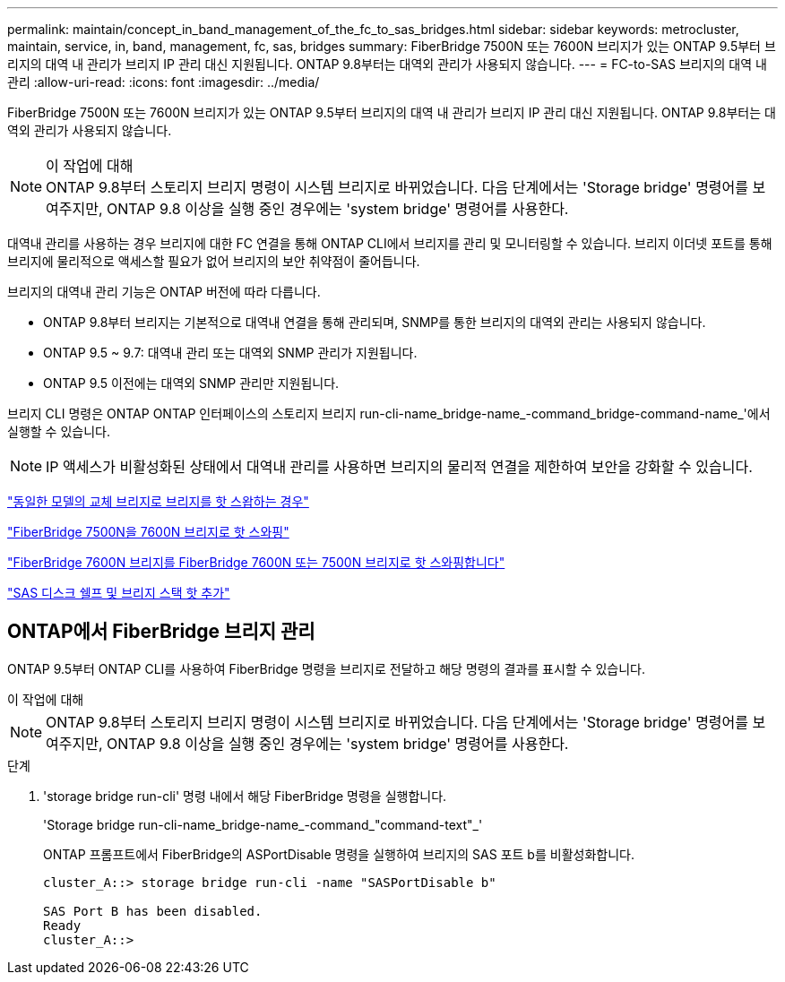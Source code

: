 ---
permalink: maintain/concept_in_band_management_of_the_fc_to_sas_bridges.html 
sidebar: sidebar 
keywords: metrocluster, maintain, service, in, band, management, fc, sas, bridges 
summary: FiberBridge 7500N 또는 7600N 브리지가 있는 ONTAP 9.5부터 브리지의 대역 내 관리가 브리지 IP 관리 대신 지원됩니다. ONTAP 9.8부터는 대역외 관리가 사용되지 않습니다. 
---
= FC-to-SAS 브리지의 대역 내 관리
:allow-uri-read: 
:icons: font
:imagesdir: ../media/


[role="lead"]
FiberBridge 7500N 또는 7600N 브리지가 있는 ONTAP 9.5부터 브리지의 대역 내 관리가 브리지 IP 관리 대신 지원됩니다. ONTAP 9.8부터는 대역외 관리가 사용되지 않습니다.

.이 작업에 대해

NOTE: ONTAP 9.8부터 스토리지 브리지 명령이 시스템 브리지로 바뀌었습니다. 다음 단계에서는 'Storage bridge' 명령어를 보여주지만, ONTAP 9.8 이상을 실행 중인 경우에는 'system bridge' 명령어를 사용한다.

대역내 관리를 사용하는 경우 브리지에 대한 FC 연결을 통해 ONTAP CLI에서 브리지를 관리 및 모니터링할 수 있습니다. 브리지 이더넷 포트를 통해 브리지에 물리적으로 액세스할 필요가 없어 브리지의 보안 취약점이 줄어듭니다.

브리지의 대역내 관리 기능은 ONTAP 버전에 따라 다릅니다.

* ONTAP 9.8부터 브리지는 기본적으로 대역내 연결을 통해 관리되며, SNMP를 통한 브리지의 대역외 관리는 사용되지 않습니다.
* ONTAP 9.5 ~ 9.7: 대역내 관리 또는 대역외 SNMP 관리가 지원됩니다.
* ONTAP 9.5 이전에는 대역외 SNMP 관리만 지원됩니다.


브리지 CLI 명령은 ONTAP ONTAP 인터페이스의 스토리지 브리지 run-cli-name_bridge-name_-command_bridge-command-name_'에서 실행할 수 있습니다.


NOTE: IP 액세스가 비활성화된 상태에서 대역내 관리를 사용하면 브리지의 물리적 연결을 제한하여 보안을 강화할 수 있습니다.

link:task_replace_a_sle_fc_to_sas_bridge.html#hot-swapping-a-bridge-with-a-replacement-bridge-of-the-same-model["동일한 모델의 교체 브리지로 브리지를 핫 스왑하는 경우"]

link:task_replace_a_sle_fc_to_sas_bridge.html#hot-swapping-a-fibrebridge-7500n-with-a-7600n-bridge["FiberBridge 7500N을 7600N 브리지로 핫 스와핑"]

link:task_replace_a_sle_fc_to_sas_bridge.html#hot-swapping-a-fibrebridge-a-6500n-bridge-with-a-fibrebrdige-7600n-or-7500n-bridge["FiberBridge 7600N 브리지를 FiberBridge 7600N 또는 7500N 브리지로 핫 스와핑합니다"]

link:task_fb_hot_add_stack_of_shelves_and_bridges.html#hot-adding-a-stack-of-sas-disk-shelves-and-bridges["SAS 디스크 쉘프 및 브리지 스택 핫 추가"]



== ONTAP에서 FiberBridge 브리지 관리

ONTAP 9.5부터 ONTAP CLI를 사용하여 FiberBridge 명령을 브리지로 전달하고 해당 명령의 결과를 표시할 수 있습니다.

.이 작업에 대해
--

NOTE: ONTAP 9.8부터 스토리지 브리지 명령이 시스템 브리지로 바뀌었습니다. 다음 단계에서는 'Storage bridge' 명령어를 보여주지만, ONTAP 9.8 이상을 실행 중인 경우에는 'system bridge' 명령어를 사용한다.

--
.단계
. 'storage bridge run-cli' 명령 내에서 해당 FiberBridge 명령을 실행합니다.
+
'Storage bridge run-cli-name_bridge-name_-command_"command-text"_'

+
ONTAP 프롬프트에서 FiberBridge의 ASPortDisable 명령을 실행하여 브리지의 SAS 포트 b를 비활성화합니다.

+
[listing]
----
cluster_A::> storage bridge run-cli -name "SASPortDisable b"

SAS Port B has been disabled.
Ready
cluster_A::>
----

